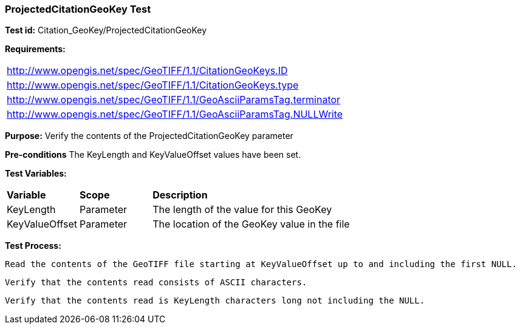=== ProjectedCitationGeoKey Test

*Test id:* Citation_GeoKey/ProjectedCitationGeoKey

*Requirements:* 

[width="100%"]
|===
|http://www.opengis.net/spec/GeoTIFF/1.1/CitationGeoKeys.ID 
|http://www.opengis.net/spec/GeoTIFF/1.1/CitationGeoKeys.type
|http://www.opengis.net/spec/GeoTIFF/1.1/GeoAsciiParamsTag.terminator 
|http://www.opengis.net/spec/GeoTIFF/1.1/GeoAsciiParamsTag.NULLWrite
|===

*Purpose:* Verify the contents of the ProjectedCitationGeoKey parameter

*Pre-conditions* The KeyLength and KeyValueOffset values have been set. 

*Test Variables:*

[cols=">20,^20,<80",width="100%", Options="header"]
|===
^|**Variable** ^|**Scope** ^|**Description**
|KeyLength |Parameter |The length of the value for this GeoKey
|KeyValueOffset |Parameter |The location of the GeoKey value in the file 
|===

*Test Process:*

    Read the contents of the GeoTIFF file starting at KeyValueOffset up to and including the first NULL.
    
    Verify that the contents read consists of ASCII characters.
    
    Verify that the contents read is KeyLength characters long not including the NULL.
    